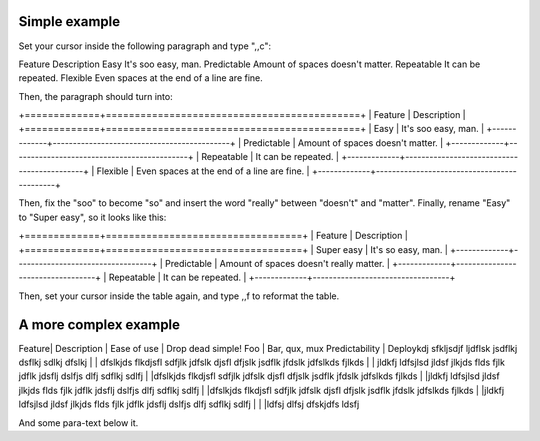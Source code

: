Simple example
==============
Set your cursor inside the following paragraph and type ",,c":

Feature  Description
Easy  It's soo easy, man.
Predictable        Amount of spaces doesn't matter.
Repeatable  It can be repeated.
Flexible  Even spaces at the end of a line are fine.                 

Then, the paragraph should turn into:

+=============+============================================+
| Feature     | Description                                |
+=============+============================================+
| Easy        | It's soo easy, man.                        |
+-------------+--------------------------------------------+
| Predictable | Amount of spaces doesn't matter.           |
+-------------+--------------------------------------------+
| Repeatable  | It can be repeated.                        |
+-------------+--------------------------------------------+
| Flexible    | Even spaces at the end of a line are fine. |
+-------------+--------------------------------------------+

Then, fix the "soo" to become "so" and insert the word "really" between
"doesn't" and "matter".  Finally, rename "Easy" to "Super easy", so it looks
like this:

+=============+==================================+
| Feature     | Description                      |
+=============+==================================+
| Super easy        | It's so easy, man.              |
+-------------+----------------------------------+
| Predictable | Amount of spaces doesn't really matter. |
+-------------+----------------------------------+
| Repeatable  | It can be repeated.              |
+-------------+----------------------------------+

Then, set your cursor inside the table again, and type ,,f to reformat the
table.


A more complex example
======================

Feature| Description                                 |
Ease of use | Drop dead simple!
Foo | Bar, qux, mux
Predictability | Deploykdj sfkljsdjf ljdflsk jsdflkj dsflkj sdlkj dfslkj
| | dfslkjds flkdjsfl sdfjlk jdfslk djsfl dfjslk jsdflk jfdslk jdfslkds fjlkds
| | jldkfj ldfsjlsd jldsf jlkjds flds fjlk jdflk jdsflj dslfjs dlfj sdflkj sdlfj
| |dfslkjds flkdjsfl sdfjlk jdfslk djsfl dfjslk jsdflk jfdslk jdfslkds fjlkds
| |jldkfj ldfsjlsd jldsf jlkjds flds fjlk jdflk jdsflj dslfjs dlfj sdflkj sdlfj
| |dfslkjds flkdjsfl sdfjlk jdfslk djsfl dfjslk jsdflk jfdslk jdfslkds fjlkds
| |jldkfj ldfsjlsd jldsf jlkjds flds fjlk jdflk jdsflj dslfjs dlfj sdflkj sdlfj | 
| |ldfsj dlfsj dfskjdfs ldsfj 

And some para-text below it.
